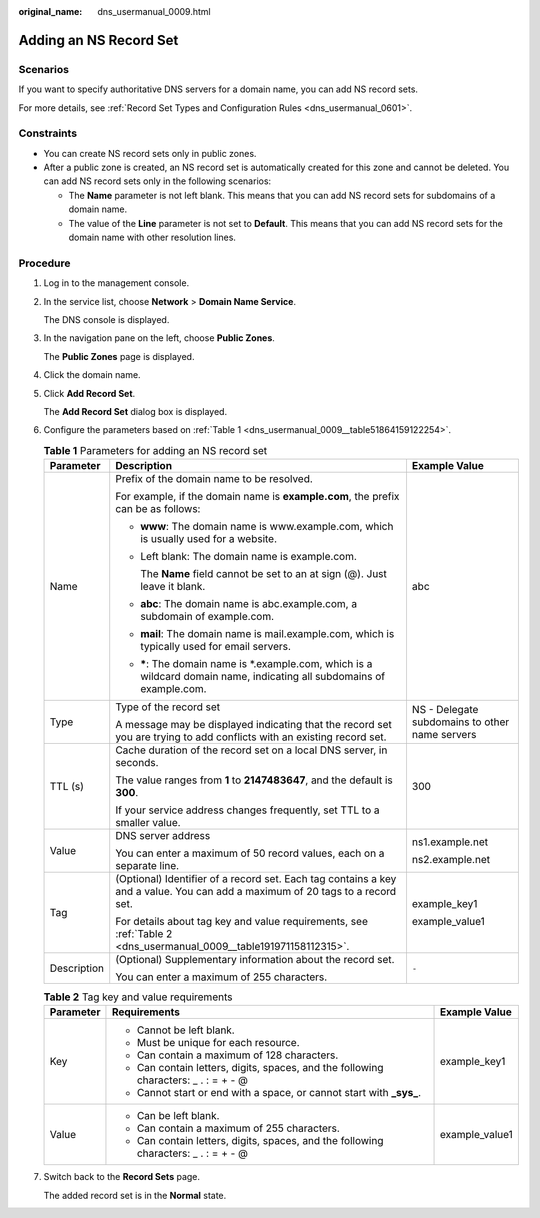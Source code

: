 :original_name: dns_usermanual_0009.html

.. _dns_usermanual_0009:

Adding an NS Record Set
=======================

Scenarios
---------

If you want to specify authoritative DNS servers for a domain name, you can add NS record sets.

For more details, see :ref:`Record Set Types and Configuration Rules <dns_usermanual_0601>`.

Constraints
-----------

-  You can create NS record sets only in public zones.
-  After a public zone is created, an NS record set is automatically created for this zone and cannot be deleted. You can add NS record sets only in the following scenarios:

   -  The **Name** parameter is not left blank. This means that you can add NS record sets for subdomains of a domain name.
   -  The value of the **Line** parameter is not set to **Default**. This means that you can add NS record sets for the domain name with other resolution lines.

**Procedure**
-------------

#. Log in to the management console.

#. In the service list, choose **Network** > **Domain Name Service**.

   The DNS console is displayed.

#. In the navigation pane on the left, choose **Public Zones**.

   The **Public Zones** page is displayed.

#. Click the domain name.

#. Click **Add Record Set**.

   The **Add Record Set** dialog box is displayed.

6. Configure the parameters based on :ref:`Table 1 <dns_usermanual_0009__table51864159122254>`.

   .. _dns_usermanual_0009__table51864159122254:

   .. table:: **Table 1** Parameters for adding an NS record set

      +-----------------------+-------------------------------------------------------------------------------------------------------------------------------+------------------------------------------------+
      | Parameter             | Description                                                                                                                   | Example Value                                  |
      +=======================+===============================================================================================================================+================================================+
      | Name                  | Prefix of the domain name to be resolved.                                                                                     | abc                                            |
      |                       |                                                                                                                               |                                                |
      |                       | For example, if the domain name is **example.com**, the prefix can be as follows:                                             |                                                |
      |                       |                                                                                                                               |                                                |
      |                       | -  **www**: The domain name is www.example.com, which is usually used for a website.                                          |                                                |
      |                       |                                                                                                                               |                                                |
      |                       | -  Left blank: The domain name is example.com.                                                                                |                                                |
      |                       |                                                                                                                               |                                                |
      |                       |    The **Name** field cannot be set to an at sign (@). Just leave it blank.                                                   |                                                |
      |                       |                                                                                                                               |                                                |
      |                       | -  **abc**: The domain name is abc.example.com, a subdomain of example.com.                                                   |                                                |
      |                       |                                                                                                                               |                                                |
      |                       | -  **mail**: The domain name is mail.example.com, which is typically used for email servers.                                  |                                                |
      |                       |                                                                                                                               |                                                |
      |                       | -  **\***: The domain name is \*.example.com, which is a wildcard domain name, indicating all subdomains of example.com.      |                                                |
      +-----------------------+-------------------------------------------------------------------------------------------------------------------------------+------------------------------------------------+
      | Type                  | Type of the record set                                                                                                        | NS - Delegate subdomains to other name servers |
      |                       |                                                                                                                               |                                                |
      |                       | A message may be displayed indicating that the record set you are trying to add conflicts with an existing record set.        |                                                |
      +-----------------------+-------------------------------------------------------------------------------------------------------------------------------+------------------------------------------------+
      | TTL (s)               | Cache duration of the record set on a local DNS server, in seconds.                                                           | 300                                            |
      |                       |                                                                                                                               |                                                |
      |                       | The value ranges from **1** to **2147483647**, and the default is **300**.                                                    |                                                |
      |                       |                                                                                                                               |                                                |
      |                       | If your service address changes frequently, set TTL to a smaller value.                                                       |                                                |
      +-----------------------+-------------------------------------------------------------------------------------------------------------------------------+------------------------------------------------+
      | Value                 | DNS server address                                                                                                            | ns1.example.net                                |
      |                       |                                                                                                                               |                                                |
      |                       | You can enter a maximum of 50 record values, each on a separate line.                                                         | ns2.example.net                                |
      +-----------------------+-------------------------------------------------------------------------------------------------------------------------------+------------------------------------------------+
      | Tag                   | (Optional) Identifier of a record set. Each tag contains a key and a value. You can add a maximum of 20 tags to a record set. | example_key1                                   |
      |                       |                                                                                                                               |                                                |
      |                       | For details about tag key and value requirements, see :ref:`Table 2 <dns_usermanual_0009__table191971158112315>`.             | example_value1                                 |
      +-----------------------+-------------------------------------------------------------------------------------------------------------------------------+------------------------------------------------+
      | Description           | (Optional) Supplementary information about the record set.                                                                    | ``-``                                          |
      |                       |                                                                                                                               |                                                |
      |                       | You can enter a maximum of 255 characters.                                                                                    |                                                |
      +-----------------------+-------------------------------------------------------------------------------------------------------------------------------+------------------------------------------------+

   .. _dns_usermanual_0009__table191971158112315:

   .. table:: **Table 2** Tag key and value requirements

      +-----------------------+--------------------------------------------------------------------------------------+-----------------------+
      | Parameter             | Requirements                                                                         | Example Value         |
      +=======================+======================================================================================+=======================+
      | Key                   | -  Cannot be left blank.                                                             | example_key1          |
      |                       | -  Must be unique for each resource.                                                 |                       |
      |                       | -  Can contain a maximum of 128 characters.                                          |                       |
      |                       | -  Can contain letters, digits, spaces, and the following characters: \_ . : = + - @ |                       |
      |                       | -  Cannot start or end with a space, or cannot start with **\_sys\_**.               |                       |
      +-----------------------+--------------------------------------------------------------------------------------+-----------------------+
      | Value                 | -  Can be left blank.                                                                | example_value1        |
      |                       | -  Can contain a maximum of 255 characters.                                          |                       |
      |                       | -  Can contain letters, digits, spaces, and the following characters: \_ . : = + - @ |                       |
      +-----------------------+--------------------------------------------------------------------------------------+-----------------------+

7. Switch back to the **Record Sets** page.

   The added record set is in the **Normal** state.
